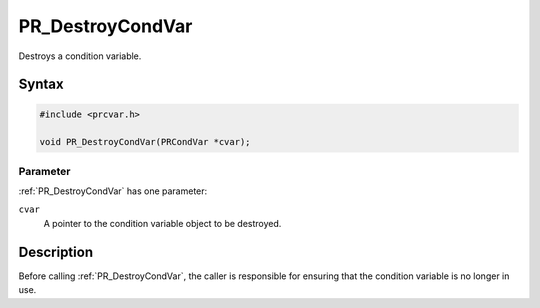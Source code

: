 PR_DestroyCondVar
=================

Destroys a condition variable.

.. _Syntax:

Syntax
------

.. code:: eval

   #include <prcvar.h>

   void PR_DestroyCondVar(PRCondVar *cvar);

.. _Parameter:

Parameter
~~~~~~~~~

:ref:`PR_DestroyCondVar` has one parameter:

``cvar``
   A pointer to the condition variable object to be destroyed.

.. _Description:

Description
-----------

Before calling :ref:`PR_DestroyCondVar`, the caller is responsible for
ensuring that the condition variable is no longer in use.
